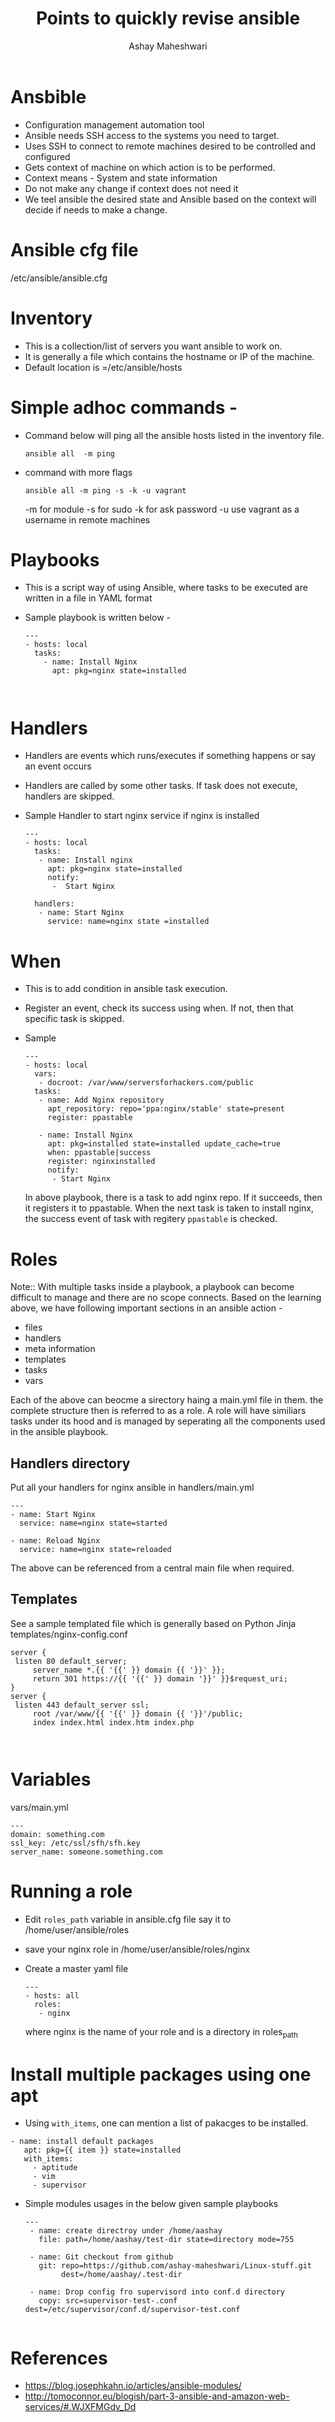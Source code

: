 #+Title: Points to quickly revise ansible 
#+Author: Ashay Maheshwari


* Ansbible 

+ Configuration management automation tool 
+ Ansible needs SSH access to the systems you need to target. 
+ Uses SSH to connect to remote machines desired to be controlled and configured
+ Gets context of machine on which action is to be performed. 
+ Context means - System and state information 
+ Do not make any change if context does not need it 
+ We teel ansible the desired state and Ansible based on the context will decide if needs to make a change.


* Ansible cfg file 
  /etc/ansible/ansible.cfg

* Inventory

+ This is a collection/list of servers you want ansible to work on. 
+ It is generally a file which contains the hostname or IP of the machine.
+ Default location is =/etc/ansible/hosts


* Simple adhoc commands -

+ Command below will ping all the ansible hosts listed in the inventory file.
  #+BEGIN_SRC
  ansible all  -m ping 
  #+END_SRC

+ command with more flags 
  #+BEGIN_SRC
  ansible all -m ping -s -k -u vagrant 
  #+END_SRC
  -m for module 
  -s for sudo
  -k for ask password 
  -u use vagrant as a username in remote machines 

* Playbooks
+ This is a script way of using Ansible, where tasks to be executed are written in a file in YAML format
+ Sample playbook is written below -
  #+BEGIN_SRC
  ---
  - hosts: local 
    tasks:
      - name: Install Nginx 
        apt: pkg=nginx state=installed 


  #+END_SRC

 
* Handlers
+ Handlers are events which runs/executes if something happens or say an event occurs 
+ Handlers are called by some other tasks. If task does not execute, handlers are skipped.
+ Sample Handler to start nginx service if nginx is installed 
  #+BEGIN_SRC
  ---
  - hosts: local
    tasks:
     - name: Install nginx 
       apt: pkg=nginx state=installed
       notify:
        -  Start Nginx 

    handlers:
     - name: Start Nginx 
       service: name=nginx state =installed 
  #+END_SRC
 
* When 
+ This is to add condition in ansible task execution.
+ Register an event, check its success using when. If not, then that specific task is skipped. 
+ Sample 
  #+BEGIN_SRC
  ---
  - hosts: local 
    vars:
     - docroot: /var/www/serversforhackers.com/public
    tasks:
     - name: Add Nginx repository 
       apt_repository: repo='ppa:nginx/stable' state=present
       register: ppastable 

     - name: Install Nginx 
       apt: pkg=installed state=installed update_cache=true
       when: ppastable|success
       register: nginxinstalled  
       notify: 
        - Start Nginx 
  #+END_SRC

   In above playbook, there is a task to add nginx repo. If it
   succeeds, then it registers it to ppastable. When the next task is taken
   to install nginx, the success event of task with regitery =ppastable= is checked.
* Roles    
   
Note::
With multiple tasks inside a playbook, a playbook can become difficult to manage 
and there are no scope connects. 
Based on the learning above, we have following important sections in an ansible action -
+ files 
+ handlers
+ meta information
+ templates
+ tasks 
+ vars 

Each of the above can beocme a sirectory haing a main.yml file in them. the complete 
structure then is referred to as a role.  A role will have similiars tasks under its hood 
and is managed by seperating all the components used in the ansible playbook.


** Handlers directory 
Put all your handlers for nginx ansible in handlers/main.yml 
#+BEGIN_SRC
---
- name: Start Nginx 
  service: name=nginx state=started

- name: Reload Nginx 
  service: name=nginx state=reloaded
#+END_SRC
 
The above can be referenced from a central main file when required.

** Templates 
   See a sample templated file which is generally based on Python Jinja 
   templates/nginx-config.conf
   #+BEGIN_SRC
   server {
	listen 80 default_server;
        server_name *.{{ '{{' }} domain {{ '}}' }};
        return 301 https://{{ '{{' }} domain '}}' }}$request_uri;
   }
   server {
	listen 443 default_server ssl;
        root /var/www/{{ '{{' }} domain {{ '}}'/public;
        index index.html index.htm index.php
   

   #+END_SRC


* Variables 
  vars/main.yml 
  #+BEGIN_SRC
  ---
  domain: something.com
  ssl_key: /etc/ssl/sfh/sfh.key
  server_name: someone.something.com
  #+END_SRC



* Running a role 
+ Edit =roles_path= variable in ansible.cfg file say it to /home/user/ansible/roles 
+ save your nginx role in /home/user/ansible/roles/nginx 
+ Create a master yaml file 
  #+BEGIN_SRC
  --- 
  - hosts: all 
    roles:
     - nginx 
  #+END_SRC  
  where nginx is the name of your role and is a directory in roles_path


* Install multiple packages using one apt
+ Using =with_items=, one can mention a list of pakacges to be installed. 

#+BEGIN_SRC
- name: install default packages
   apt: pkg={{ item }} state=installed 
   with_items:
     - aptitude
     - vim 
     - supervisor
#+END_SRC

+ Simple modules usages in the below given sample playbooks 
  #+BEGIN_SRC
  ---
   - name: create directroy under /home/aashay
     file: path=/home/aashay/test-dir state=directory mode=755

   - name: Git checkout from github 
     git: repo=https://github.com/ashay-maheshwari/Linux-stuff.git 
          dest=/home/aashay/.test-dir
  
   - name: Drop config fro supervisord into conf.d directory
     copy: src=supervisor-test-.conf dest=/etc/supervisor/conf.d/supervisor-test.conf

  #+END_SRC  



* References
+ https://blog.josephkahn.io/articles/ansible-modules/
+ http://tomoconnor.eu/blogish/part-3-ansible-and-amazon-web-services/#.WJXFMGdv_Dd
